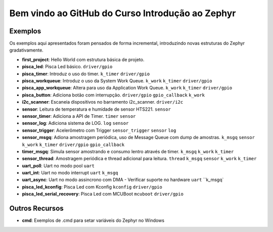 
.. Zephyr Course documentation master file, created by
   sphinx-quickstart on Fri Apr 29 14:43:22 2022.
   You can adapt this file completely to your liking, but it should at least
   contain the root `toctree` directive.

Bem vindo ao GitHub do Curso Introdução ao Zephyr
===================================================



=================================
Exemplos
=================================

Os exemplos aqui apresentados foram pensados de forma incremental, introduzindo
novas estruturas do Zephyr gradativamente.

* **first_project**: Hello World com estrutura básica de projeto.
* **pisca_led**: Pisca Led básico. 
  ``driver/gpio``
* **pisca_timer**: Introduz o uso do timer. 
  ``k_timer`` ``driver/gpio`` 
* **pisca_workqueue**:  Introduz o uso da System Work Queue.
  ``k_work`` ``k_timer`` ``driver/gpio``  
* **pisca_app_workqueue**: Altera para uso da Application Work Queue.
  ``k_work`` ``k_timer`` ``driver/gpio`` 
* **pisca_button**: Adiciona botão com interrupção. 
  ``driver/gpio`` ``gpio_callback`` ``k_work``
* **i2c_scanner**: Escaneia dispositivos no barramento i2c_scanner.
  ``driver/i2c``
* **sensor**: Leitura de temperatura e humidade de sensor HTS221.
  ``sensor``
* **sensor_timer**: Adiciona a API de Timer.
  ``timer`` ``sensor``
* **sensor_log**: Adiciona sistema de LOG.
  ``log`` ``sensor``
* **sensor_trigger**: Acelerômetro com Trigger
  ``sensor_trigger`` ``sensor`` ``log``
* **sensor_msgq**: Adiona amostragem periódica, uso de Message Queue com dump de amostras.
  ``k_msgq`` ``sensor`` ``k_work``  ``k_timer`` ``driver/gpio`` ``gpio_callback``
* **timer_msgq**: Simula sensor amostrando e consumo lentro através de timer.
  ``k_msgq`` ``k_work``  ``k_timer``
* **sensor_thread**: Amostragem periódica e thread adicional para leitura.
  ``thread`` ``k_msgq`` ``sensor`` ``k_work``  ``k_timer``
* **uart_poll**: Uart no modo pool
  ``uart``
* **uart_int**: Uart no modo interrupt
  ``uart`` ``k_msgq``
* **uart_async**: Uart no modo assincrono com DMA - Verificar suporte no hardware
  ``uart`` ``k_msgq`
* **pisca_led_kconfig**: Pisca Led com Kconfig 
  ``kconfig`` ``driver/gpio``
* **pisca_led_serial_recovery**: Pisca Led com MCUBoot 
  ``mcuboot`` ``driver/gpio``


=================================
Outros Recursos
=================================
* **cmd**: Exemplos de .cmd para setar variáveis do Zephyr no Windows
